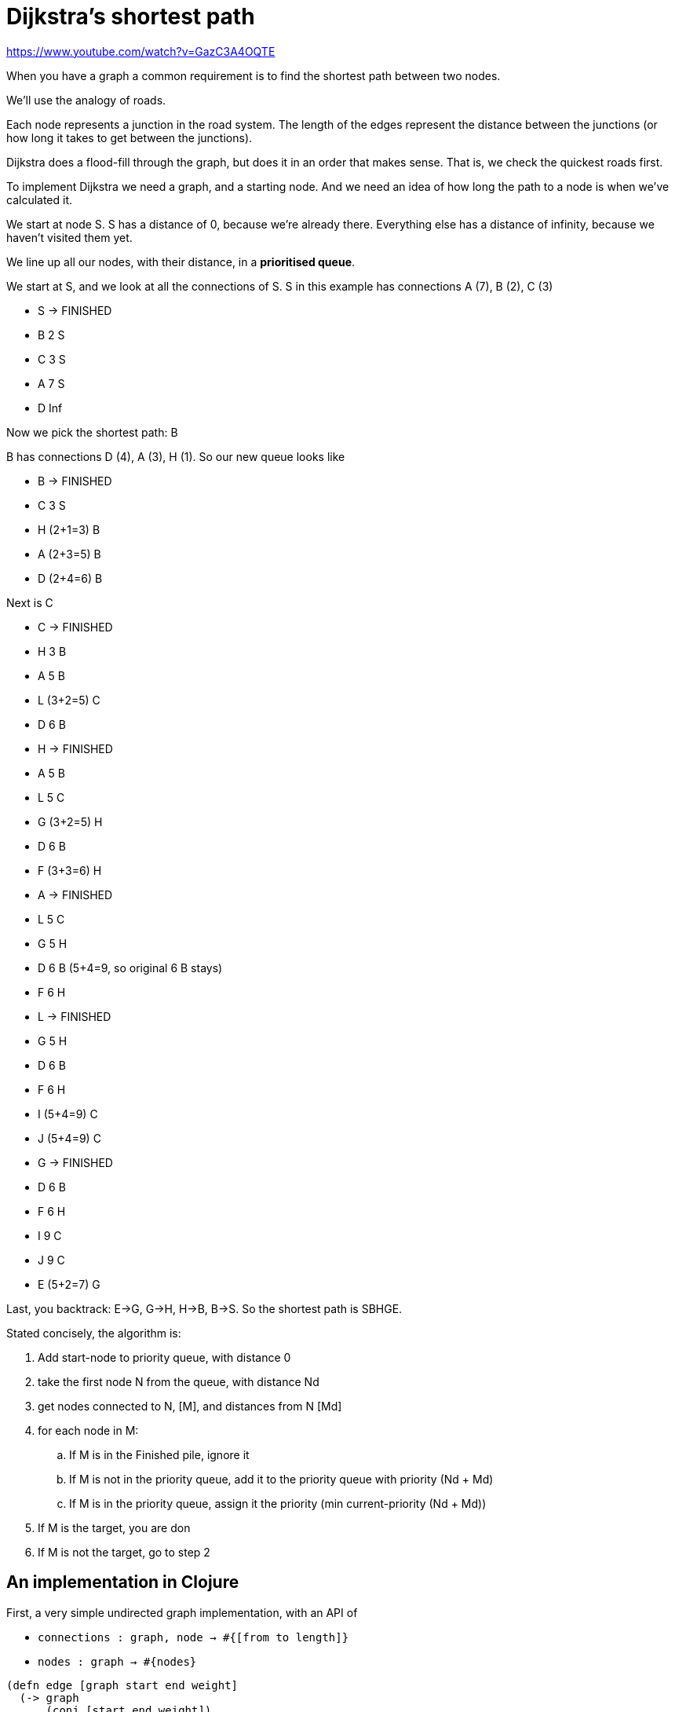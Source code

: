 = Dijkstra's shortest path

https://www.youtube.com/watch?v=GazC3A4OQTE

When you have a graph a common requirement is to find the shortest path between two nodes.

We'll use the analogy of roads.

Each node represents a junction in the road system. The length of the edges represent the distance between the junctions (or how long it takes to get between the junctions).

Dijkstra does a flood-fill through the graph, but does it in an order that makes sense. That is, we check the quickest roads first.

To implement Dijkstra we need a graph, and a starting node. And we need an idea of how long the path to a node is when we've calculated it.

We start at node S. S has a distance of 0, because we're already there. Everything else has a distance of infinity, because we haven't visited them yet.

We line up all our nodes, with their distance, in a *prioritised queue*.

We start at S, and we look at all the connections of S. S in this example has connections A (7), B (2), C (3)

* S -> FINISHED
* B 2 S
* C 3 S
* A 7 S
* D Inf

Now we pick the shortest path: B

B has connections D (4), A (3), H (1). So our new queue looks like

* B -> FINISHED
* C 3 S
* H (2+1=3) B
* A (2+3=5) B
* D (2+4=6) B

Next is C

* C -> FINISHED
* H 3 B
* A 5 B
* L (3+2=5) C
* D 6 B

* H -> FINISHED
* A 5 B
* L 5 C
* G (3+2=5) H
* D 6 B
* F (3+3=6) H

* A -> FINISHED
* L 5 C
* G 5 H
* D 6 B (5+4=9, so original 6 B stays)
* F 6 H

* L -> FINISHED
* G 5 H
* D 6 B
* F 6 H
* I (5+4=9) C
* J (5+4=9) C

* G -> FINISHED
* D 6 B
* F 6 H
* I 9 C
* J 9 C
* E (5+2=7) G

Last, you backtrack: E->G, G->H, H->B, B->S. So the shortest path is SBHGE.

Stated concisely, the algorithm is:

. Add start-node to priority queue, with distance 0
. take the first node N from the queue, with distance Nd
. get nodes connected to N, [M], and distances from N [Md] 
. for each node in M:
.. If M is in the Finished pile, ignore it
.. If M is not in the priority queue, add it to the priority queue with priority (Nd + Md)
.. If M is in the priority queue, assign it the priority (min current-priority (Nd + Md))
. If M is the target, you are don
. If M is not the target, go to step 2

== An implementation in Clojure

First, a very simple undirected graph implementation, with an API of 

* `connections : graph, node -> #{[from to length]}`
* `nodes : graph -> #{nodes}`

[source,clojure]
----
(defn edge [graph start end weight]
  (-> graph
      (conj [start end weight])
      (conj [end start weight])))

(defn nodes [graph]
  (set (map first graph)))

(defn connections [graph node]
  (set (filter #(#{node} (first %)) graph)))

(def graph (-> #{}
               (edge :s :a 7)
               (edge :s :b 2)
               (edge :s :c 3)
               (edge :a :d 4)
               (edge :a :b 3)
               (edge :b :d 4)
               (edge :b :h 1)
               (edge :c :l 2)
               (edge :d :f 5)
               (edge :e :g 2)
               (edge :e :k 5)
               (edge :f :h 3)
               (edge :g :h 2)
               (edge :i :l 4)
               (edge :i :j 6)
               (edge :i :k 4)
               (edge :j :l 4)
               (edge :j :k 4)))

(nodes graph)
;; => #{:e :s :l :k :g :c :j :h :b :d :f :i :a}

(connections graph :s)
;; => #{[:s :c 3] [:s :a 7] [:s :b 2]}
----

Next, a priority queue implementation, with an API of

* `priority : queue -> queue-entry` (returns the priority)
* `update-queue : queue, [from-node, to-node, distance] -> queue`

A queue entry here will be `[distance from-node]` (as in the example)

[source,clojure]
----
(defn update-queue [queue [from to dist]]
  (let [base (first (from queue))]
    (if (or (not (to queue)) (< (+ base dist) (first (to queue))))
      (assoc queue to [(+ base dist) from])
      queue)))

(defn priority [queue]
  (ffirst (sort-by (juxt (comp first second) first) queue)))

(deftest q
  (testing "an unseen node gets added"
    (is (= {:s [0 :s], :b [2 :s]}
           (update-queue {:s [0 :s]} [:s :b 2]))))
  (testing "a seen node where the new route is shorter gets updated"
    (is (= [5 :b]
           (:a (update-queue {:s [0 :s] :b [2 :s] :a [7 :s]}
                             [:b :a 3])))))
  (testing "a seen node where the new route is longer is unchanged"
    (is (= [6 :b]
           (:d (update-queue {:a [5 :b] :l [5 :c] :g [5 :h] :d [6 :b] :f [6 :h]}
                             [:a :d 4]))))))
----

Our Dijkstra is going to take: 

* an array of 'done' nodes, in the format [node path-length from-node]
* the graph
* the target node
* the priority queue

And will return the list of done nodes when the target is reached.

[source,clojure]
----
(defn dijkstra
  ([graph start end] (dijkstra [] graph end {start [0]}))
  ([done graph target queue]
   (let [pri (priority queue)]
     (if (target queue)
       (conj done (cons target (target queue))) <1>
       (recur (conj done (cons pri (pri queue)))
              graph <2>
              target <2>
              (dissoc (reduce update-queue queue (connections graph pri))
                      pri)))))) <3>

(dijkstra graph :s :e)
;; => [(:s 0) (:b 2 :s) (:c 3 :s) (:h 3 :b) (:b 4 :h) (:s 4 :b) (:a 5 :b) (:g 5 :h) (:e 7 :g)] <4>
----
<1> Finished - return the 'done' nodes
<2> The graph and target remain unchanged through each iteration
<3> gets all the connections the priority node has in the graph, and updates the queue for those connections. Then removes the priority node from the queue.
<4> The list of done nodes

Finally, we backtrack through the Dijkstra result to get to the path 

[source,clojure]
----
(defn follow [path m node]
  (if (node m)
    (recur (conj path node) m (node m))
    (reverse (conj path node))))

(defn find-path [dijkstra-result]
  (follow [] (reduce (fn [A [this _ from]]
                       (assoc A this from))
                     {}
                     (reverse dijkstra-result))
          (first (last dijkstra-result))))

(deftest t
  (is (= [:s :b :h :g :e]
         (find-path (dijkstra graph :s :e)))))
----
